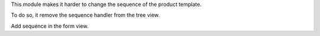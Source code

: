 This module makes it harder to change the sequence of the product template.

To do so, it remove the sequence handler from the tree view.

Add sequence in the form view.
